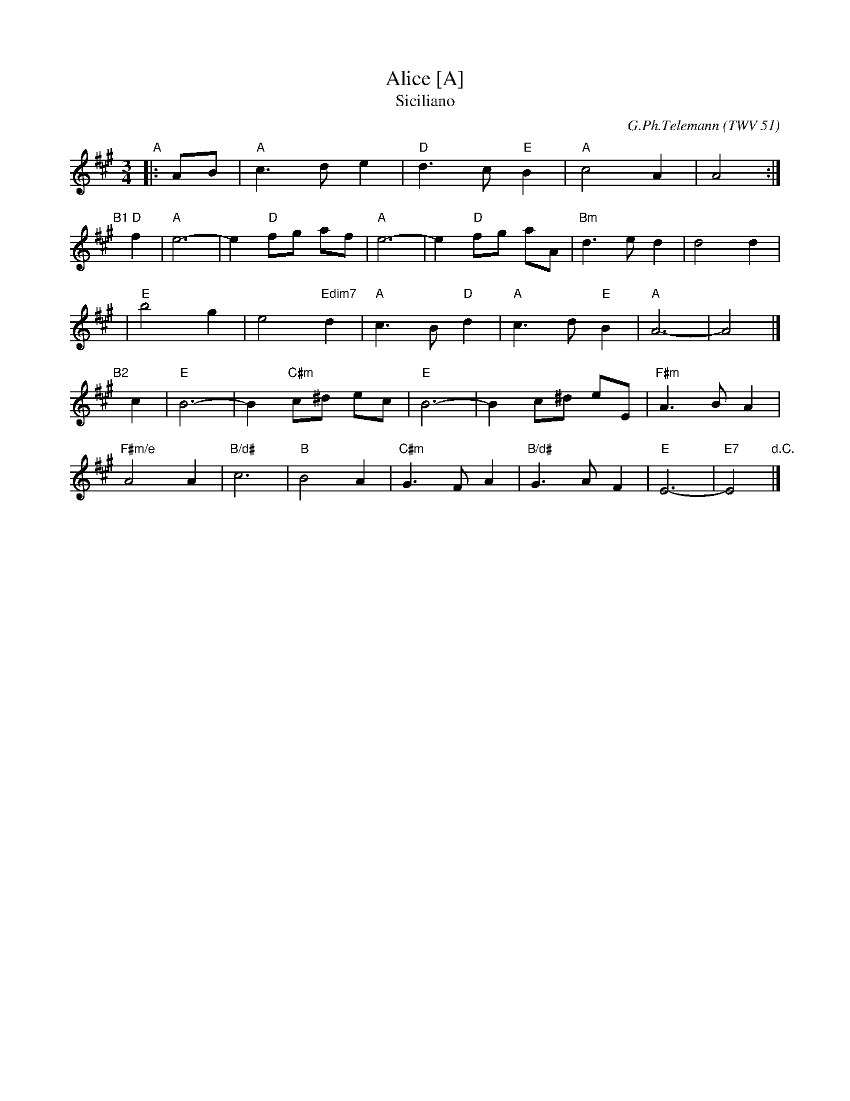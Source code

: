 X: 1
T: Alice [A]
T: Siciliano
C: G.Ph.Telemann (TWV 51)
N: from Concerto for oboe d'amore and strings in A
N: chords by Graham Christian
M: 3/4
L: 1/8
K: A
"A"|: AB | "A"c3 d e2 | "D"d3 c "E"B2 | "A"c4 A2 | A4 :|
"B1"[|] "D"f2 | "A"e6- | e2 "D"fg af | "A"e6- | e2 "D"fg aA | "Bm"d3 e d2 | d4 d2 |
| "E"b4 g2 | e4 "Edim7"d2 | "A"c3 B "D"d2 | "A"c3 d "E"B2 | "A"A6- | A4 |]
"B2"[|] c2 | "E"B6- | B2 "C#m"c^d ec | "E"B6- | B2 c^d eE | "F#m"A3 B A2 |
"F#m/e"A4 A2 | "B/d#"c6 | "B"B4 A2 | "C#m"G3 F A2 | "B/d#"G3 A F2 | "E"E6- | "E7"E4 "d.C."|]
